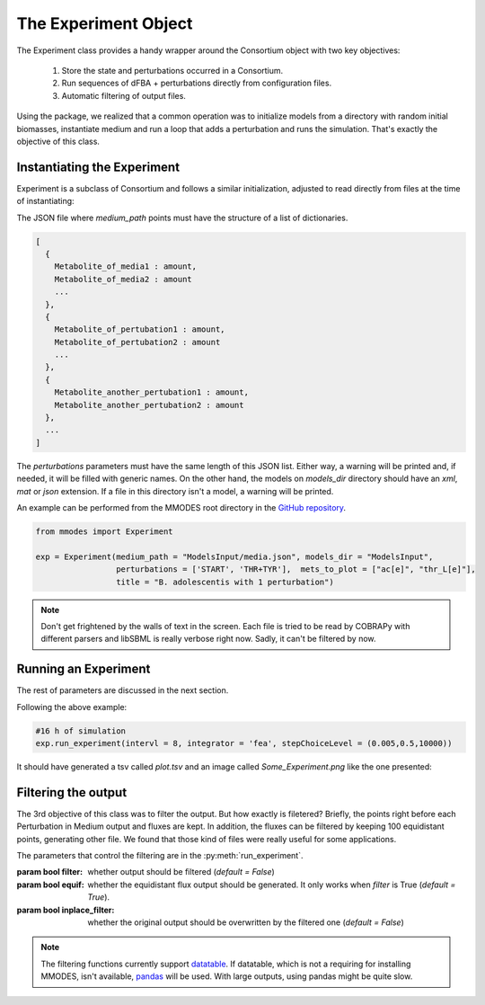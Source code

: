 .. _expob:

The Experiment Object
=====================

The Experiment class provides a handy wrapper around the Consortium object with two key objectives:

 1. Store the state and perturbations occurred in a Consortium.
 2. Run sequences of dFBA + perturbations directly from configuration files.
 3. Automatic filtering of output files.

Using the package, we realized that a common operation was to initialize models
from a directory with random initial biomasses, instantiate medium and run a loop
that adds a perturbation and runs the simulation. That's exactly the objective
of this class.

Instantiating the Experiment
~~~~~~~~~~~~~~~~~~~~~~~~~~~~

Experiment is a subclass of Consortium and follows a similar initialization, adjusted
to read directly from files at the time of instantiating:

.. py:class:: Experiment(medium_path = "", models_dir = "", rand_biomasses = [0.0001,0.0005], perturbations = [], ..., lp = "fba", solver = "glpk")

  :param string medium_path: path to a JSON file containing medium and perturbations
  :param string models_dir: path to the directory where the models are read from
  :param list rand_biomasses: of two floats, upper and lower constraints to randomized initial biomasses (*default = [0.0001,0.0005]*)
  :param list perturbations: of names of the perturbations (*default = list of generic names*)
  :param string lp: establishing the type of LP problem (*default = "fba"*) to solve by the solver (*default = "glpk"*)
  :param ...: Rest of parameters of a :py:class:`Consortium`.

The JSON file where *medium_path* points must have the structure of a list of dictionaries.

.. code:: JavaScript

    [
      {
        Metabolite_of_media1 : amount,
        Metabolite_of_media2 : amount
        ...
      },
      {
        Metabolite_of_pertubation1 : amount,
        Metabolite_of_pertubation2 : amount
        ...
      },
      {
        Metabolite_another_pertubation1 : amount,
        Metabolite_another_pertubation2 : amount
      },
      ...
    ]

The *perturbations* parameters must have the same length of this JSON list. Either way,
a warning will be printed and, if needed, it will be filled with generic names.
On the other hand, the models on *models_dir* directory should have an *xml*,
*mat* or *json* extension. If a file in this directory isn't a model, a warning will be printed.

| An example can be performed from the MMODES root directory in the `GitHub repository <https://github.com/carrascomj/mmodes>`_.

.. code:: python3

    from mmodes import Experiment

    exp = Experiment(medium_path = "ModelsInput/media.json", models_dir = "ModelsInput",
                     perturbations = ['START', 'THR+TYR'],  mets_to_plot = ["ac[e]", "thr_L[e]"],
                     title = "B. adolescentis with 1 perturbation")

.. note::
   Don't get frightened by the walls of text in the screen. Each file is tried to be
   read by COBRAPy with different parsers and libSBML is really verbose right now.
   Sadly, it can't be filtered by now.

Running an Experiment
~~~~~~~~~~~~~~~~~~~~~
.. py:method:: Experiment.run_experiment(intervl = 10,,integrator = 'vode', stepChoiceLevel = (), verbose = False, outp = "models_dir.png", filter = False, equif = True, inplace_filter = False, plot = True, actualize_every = float(-inf))

   Starts a loop of community simulations + perturbations

   :param float intervl: time in simulation units (hours) between perturbations (*default = '10'*).
   :param str integrator: *('vode' 'dopri5' 'fea'  'rk4')* type of ODE integrator (*default = 'vode'*).
   :param str stepChoiceLevel: (0, max time step, max number of time-steps) for *vode* and (time-step, 0, max number of time-steps) for the rest of integrators (*default = 0., 0.5, 100*).
   :param bool verbose: a verbose simulation will show a progress bar, the reason of exiting the simulation and some messages of perturbations (*default = False*).
   :param string out: path where the output will be generated (*default= plot.tsv*).
   :param string outp: path where the plot will be generated (*default= "Some_Experiment.png"*).
   :param bool plot: whether to generate the plot (*default= True*).
   :param float actualize_every: time interval of writing to output files (*default = -inf*, write always)

The rest of parameters are discussed in the next section.

| Following the above example:

.. code:: python3

    #16 h of simulation
    exp.run_experiment(intervl = 8, integrator = 'fea', stepChoiceLevel = (0.005,0.5,10000))

It should have generated a tsv called *plot.tsv* and an image called *Some_Experiment.png*
like the one presented:

.. image:: Some_Experiment.png
   :width: 600px
   :alt: MMDOES logotype

Filtering the output
~~~~~~~~~~~~~~~~~~~~

The 3rd objective of this class was to filter the output. But how exactly is filetered?
Briefly, the points right before each Perturbation in Medium output and fluxes are kept.
In addition, the fluxes can be filtered by keeping 100 equidistant points, generating
other file. We found that those kind of files were really useful for some applications.

| The parameters that control the filtering are in the :py:meth:`run_experiment`.

:param bool filter: whether output should be filtered (*default = False*)
:param bool equif: whether the equidistant flux output should be generated. It only works when *filter* is True (*default = True*).
:param bool inplace_filter: whether the original output should be overwritten by the filtered one (*default = False*)

.. note::
  The filtering functions currently support `datatable <https://github.com/h2oai/datatable>`_. If datatable, which is not
  a requiring for installing MMODES, isn't available, `pandas <http://pandas.pydata.org/>`_ will be used. With
  large outputs, using pandas might be quite slow.
